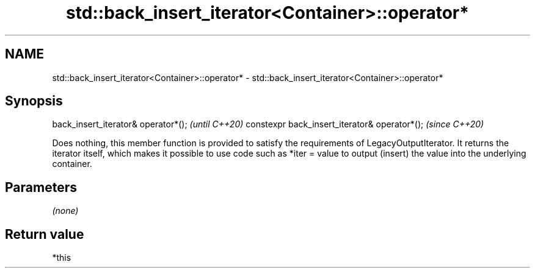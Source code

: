 .TH std::back_insert_iterator<Container>::operator* 3 "2020.03.24" "http://cppreference.com" "C++ Standard Libary"
.SH NAME
std::back_insert_iterator<Container>::operator* \- std::back_insert_iterator<Container>::operator*

.SH Synopsis

back_insert_iterator& operator*();            \fI(until C++20)\fP
constexpr back_insert_iterator& operator*();  \fI(since C++20)\fP

Does nothing, this member function is provided to satisfy the requirements of LegacyOutputIterator.
It returns the iterator itself, which makes it possible to use code such as *iter = value to output (insert) the value into the underlying container.

.SH Parameters

\fI(none)\fP

.SH Return value

*this



